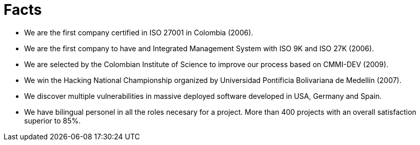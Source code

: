 :slug: facts
:eth: no

= Facts

* We are the first company certified in ISO 27001 in Colombia (2006).
* We are the first company to have and Integrated Management System with ISO 9K and ISO 27K (2006).
* We are selected by the Colombian Institute of Science to improve our process based on CMMI-DEV (2009).
* We win the Hacking National Championship organized by Universidad Pontificia Bolivariana de Medellín (2007).
* We discover multiple vulnerabilities in massive deployed software developed in USA, Germany and Spain.
* We have bilingual personel in all the roles necesary for a project. More than 400 projects with an overall satisfaction superior to 85%.
